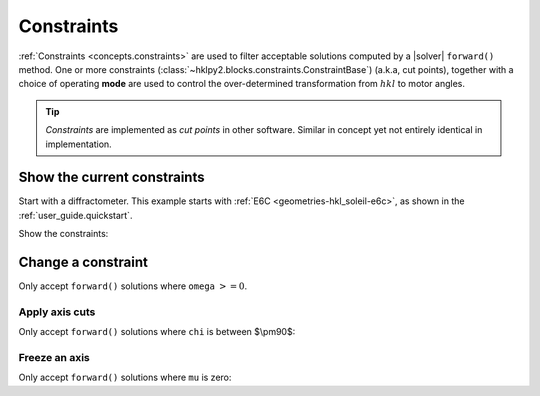 .. _examples.constraints:

======================
Constraints
======================

:ref:`Constraints <concepts.constraints>` are used to filter
acceptable solutions computed by a |solver| ``forward()`` method.
One or more constraints
(:class:`~hklpy2.blocks.constraints.ConstraintBase`) (a.k.a, cut points),
together with a choice of operating **mode** are used to control
the over-determined transformation from :math:`hkl` to motor angles.

.. index:: cut points
.. tip:: *Constraints* are implemented as *cut points* in other software.
    Similar in concept yet not entirely identical in implementation.

Show the current constraints
----------------------------

Start with a diffractometer.  This example starts with
:ref:`E6C <geometries-hkl_soleil-e6c>`, as shown in the
:ref:`user_guide.quickstart`.

.. code-block:: python
   :linenos:

   >>> import hklpy2
   >>> sixc = hklpy2.creator(name="sixc", geometry="E6C", solver="hkl_soleil")

Show the constraints:

.. code-block:: python
   :linenos:

   >>> sixc.core.constraints
   ['-180.0 <= mu <= 180.0', '-180.0 <= omega <= 180.0', '-180.0 <= chi <= 180.0', '-180.0 <= phi <= 180.0', '-180.0 <= gamma <= 180.0', '-180.0 <= delta <= 180.0']

Change a constraint
-------------------

Only accept ``forward()`` solutions where ``omega`` :math:`>= 0`.

.. code-block:: python
   :linenos:

   >>> sixc.core.constraints["omega"].low_limit
   -180.0
   >>> sixc.core.constraints["omega"].low_limit = 0
   >>> sixc.core.constraints["omega"]
   0 <= omega <= 180.0

Apply axis cuts
~~~~~~~~~~~~~~~~~~

Only accept ``forward()`` solutions where ``chi`` is between $\\pm90$:

.. code-block:: python
   :linenos:

   >>> sixc.core.constraints["chi"].limits
   (-180.0, 180.0)
   >>> sixc.core.constraints["chi"].limits = -90, 90
   >>> sixc.core.constraints["chi"].limits
   (-90.0, 90.0)

Freeze an axis
~~~~~~~~~~~~~~~~~~

Only accept ``forward()`` solutions where ``mu`` is zero:

.. code-block:: python
   :linenos:

   >>> sixc.core.constraints["mu"].limits
   (-180.0, 180.0)
   >>> sixc.core.constraints["mu"].limits = 0, 0
   >>> sixc.core.constraints["mu"].limits
   (0.0, 0.0)
